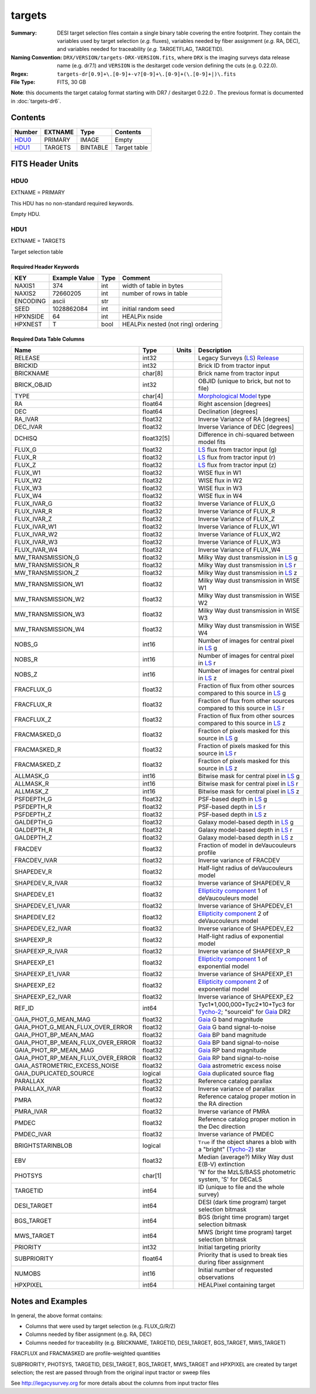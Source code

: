 =======
targets
=======

:Summary: DESI target selection files contain a single binary table covering the
    entire footprint.  They contain the variables used by target selection
    (*e.g.* fluxes), variables needed by fiber assignment (*e.g.* RA, DEC),
    and variables needed for traceability (*e.g.* TARGETFLAG, TARGETID).
:Naming Convention: ``DRX/VERSION/targets-DRX-VERSION.fits``, where ``DRX`` is the
    imaging surveys data release name (e.g. dr7.1) and ``VERSION`` is the
    desitarget code version defining the cuts (e.g. 0.22.0).
:Regex: ``targets-dr[0.9]+\.[0-9]+-v?[0-9]+\.[0-9]+(\.[0-9]+|)\.fits``
:File Type: FITS, 30 GB


**Note**: this documents the target catalog format starting with DR7 /
desitarget 0.22.0 .  The previous format is documented in :doc:`targets-dr6`.

Contents
========

====== ======= ======== ============
Number EXTNAME Type     Contents
====== ======= ======== ============
HDU0_  PRIMARY IMAGE    Empty
HDU1_  TARGETS BINTABLE Target table
====== ======= ======== ============

FITS Header Units
=================

HDU0
----

EXTNAME = PRIMARY

This HDU has no non-standard required keywords.

Empty HDU.

HDU1
----

EXTNAME = TARGETS

Target selection table

Required Header Keywords
~~~~~~~~~~~~~~~~~~~~~~~~

======== ============= ==== ==================================
KEY      Example Value Type Comment
======== ============= ==== ==================================
NAXIS1   374           int  width of table in bytes
NAXIS2   72660205      int  number of rows in table
ENCODING ascii         str
SEED     1028862084    int  initial random seed
HPXNSIDE 64            int  HEALPix nside
HPXNEST  T             bool HEALPix nested (not ring) ordering
======== ============= ==== ==================================

Required Data Table Columns
~~~~~~~~~~~~~~~~~~~~~~~~~~~

================================= ========== ===== ===================
Name                              Type       Units Description
================================= ========== ===== ===================
RELEASE                           int32            Legacy Surveys (`LS`_) `Release`_
BRICKID                           int32            Brick ID from tractor input
BRICKNAME                         char[8]          Brick name from tractor input
BRICK_OBJID                       int32            OBJID (unique to brick, but not to file)
TYPE                              char[4]          `Morphological Model`_ type
RA                                float64          Right ascension [degrees]
DEC                               float64          Declination [degrees]
RA_IVAR                           float32          Inverse Variance of RA [degrees]
DEC_IVAR                          float32          Inverse Variance of DEC [degrees]
DCHISQ                            float32[5]       Difference in chi-squared between model fits
FLUX_G                            float32          `LS`_ flux from tractor input (g)
FLUX_R                            float32          `LS`_ flux from tractor input (r)
FLUX_Z                            float32          `LS`_ flux from tractor input (z)
FLUX_W1                           float32          WISE flux in W1
FLUX_W2                           float32          WISE flux in W2
FLUX_W3                           float32          WISE flux in W3
FLUX_W4                           float32          WISE flux in W4
FLUX_IVAR_G                       float32          Inverse Variance of FLUX_G
FLUX_IVAR_R                       float32          Inverse Variance of FLUX_R
FLUX_IVAR_Z                       float32          Inverse Variance of FLUX_Z
FLUX_IVAR_W1                      float32          Inverse Variance of FLUX_W1
FLUX_IVAR_W2                      float32          Inverse Variance of FLUX_W2
FLUX_IVAR_W3                      float32          Inverse Variance of FLUX_W3
FLUX_IVAR_W4                      float32          Inverse Variance of FLUX_W4
MW_TRANSMISSION_G                 float32          Milky Way dust transmission in `LS`_ g
MW_TRANSMISSION_R                 float32          Milky Way dust transmission in `LS`_ r
MW_TRANSMISSION_Z                 float32          Milky Way dust transmission in `LS`_ z
MW_TRANSMISSION_W1                float32          Milky Way dust transmission in WISE W1
MW_TRANSMISSION_W2                float32          Milky Way dust transmission in WISE W2
MW_TRANSMISSION_W3                float32          Milky Way dust transmission in WISE W3
MW_TRANSMISSION_W4                float32          Milky Way dust transmission in WISE W4
NOBS_G                            int16            Number of images for central pixel in `LS`_ g
NOBS_R                            int16            Number of images for central pixel in `LS`_ r
NOBS_Z                            int16            Number of images for central pixel in `LS`_ z
FRACFLUX_G                        float32          Fraction of flux from other sources compared to this source in `LS`_ g
FRACFLUX_R                        float32          Fraction of flux from other sources compared to this source in `LS`_ r
FRACFLUX_Z                        float32          Fraction of flux from other sources compared to this source in `LS`_ z
FRACMASKED_G                      float32          Fraction of pixels masked for this source in `LS`_ g
FRACMASKED_R                      float32          Fraction of pixels masked for this source in `LS`_ r
FRACMASKED_Z                      float32          Fraction of pixels masked for this source in `LS`_ z
ALLMASK_G                         int16            Bitwise mask for central pixel in `LS`_ g
ALLMASK_R                         int16            Bitwise mask for central pixel in `LS`_ r
ALLMASK_Z                         int16            Bitwise mask for central pixel in `LS`_ z
PSFDEPTH_G                        float32          PSF-based depth in `LS`_ g
PSFDEPTH_R                        float32          PSF-based depth in `LS`_ r
PSFDEPTH_Z                        float32          PSF-based depth in `LS`_ z
GALDEPTH_G                        float32          Galaxy model-based depth in `LS`_ g
GALDEPTH_R                        float32          Galaxy model-based depth in `LS`_ r
GALDEPTH_Z                        float32          Galaxy model-based depth in `LS`_ z
FRACDEV                           float32          Fraction of model in deVaucouleurs profile
FRACDEV_IVAR                      float32          Inverse variance of FRACDEV
SHAPEDEV_R                        float32          Half-light radius of deVaucouleurs model
SHAPEDEV_R_IVAR                   float32          Inverse variance of SHAPEDEV_R
SHAPEDEV_E1                       float32          `Ellipticity component`_ 1 of deVaucouleurs model
SHAPEDEV_E1_IVAR                  float32          Inverse variance of SHAPEDEV_E1
SHAPEDEV_E2                       float32          `Ellipticity component`_ 2 of deVaucouleurs model
SHAPEDEV_E2_IVAR                  float32          Inverse variance of SHAPEDEV_E2
SHAPEEXP_R                        float32          Half-light radius of exponential model
SHAPEEXP_R_IVAR                   float32          Inverse variance of SHAPEEXP_R
SHAPEEXP_E1                       float32          `Ellipticity component`_ 1 of exponential model
SHAPEEXP_E1_IVAR                  float32          Inverse variance of SHAPEEXP_E1
SHAPEEXP_E2                       float32          `Ellipticity component`_ 2 of exponential model
SHAPEEXP_E2_IVAR                  float32          Inverse variance of SHAPEEXP_E2
REF_ID                            int64            Tyc1*1,000,000+Tyc2*10+Tyc3 for `Tycho-2`_; "sourceid" for `Gaia`_ DR2 
GAIA_PHOT_G_MEAN_MAG              float32          `Gaia`_ G band magnitude
GAIA_PHOT_G_MEAN_FLUX_OVER_ERROR  float32          `Gaia`_ G band signal-to-noise
GAIA_PHOT_BP_MEAN_MAG             float32          `Gaia`_ BP band magnitude
GAIA_PHOT_BP_MEAN_FLUX_OVER_ERROR float32          `Gaia`_ BP band signal-to-noise
GAIA_PHOT_RP_MEAN_MAG             float32          `Gaia`_ RP band magnitude
GAIA_PHOT_RP_MEAN_FLUX_OVER_ERROR float32          `Gaia`_ RP band signal-to-noise
GAIA_ASTROMETRIC_EXCESS_NOISE     float32          `Gaia`_ astrometric excess noise
GAIA_DUPLICATED_SOURCE            logical          `Gaia`_ duplicated source flag
PARALLAX                          float32          Reference catalog parallax
PARALLAX_IVAR                     float32          Inverse variance of parallax
PMRA                              float32          Reference catalog proper motion in the RA direction
PMRA_IVAR                         float32          Inverse variance of PMRA
PMDEC                             float32          Reference catalog proper motion in the Dec direction
PMDEC_IVAR                        float32          Inverse variance of PMDEC
BRIGHTSTARINBLOB                  logical          ``True`` if the object shares a blob with a "bright" (`Tycho-2`_) star
EBV                               float32          Median (average?) Milky Way dust E(B-V) extinction
PHOTSYS                           char[1]          'N' for the MzLS/BASS photometric system, 'S' for DECaLS
TARGETID                          int64            ID (unique to file and the whole survey)
DESI_TARGET                       int64            DESI (dark time program) target selection bitmask
BGS_TARGET                        int64            BGS (bright time program) target selection bitmask
MWS_TARGET                        int64            MWS (bright time program) target selection bitmask
PRIORITY                          int32            Initial targeting priority
SUBPRIORITY                       float64          Priority that is used to break ties during fiber assignment
NUMOBS                            int16            Initial number of requested observations
HPXPIXEL                          int64            HEALPixel containing target
================================= ========== ===== ===================


Notes and Examples
==================

In general, the above format contains:

* Columns that were used by target selection (e.g. FLUX_G/R/Z)
* Columns needed by fiber assignment (e.g. RA, DEC)
* Columns needed for traceability (e.g. BRICKNAME, TARGETID, DESI_TARGET, BGS_TARGET, MWS_TARGET)

FRACFLUX and FRACMASKED are profile-weighted quantities

SUBPRIORITY, PHOTSYS, TARGETID, DESI_TARGET, BGS_TARGET, MWS_TARGET and HPXPIXEL are created by target selection; the rest are passed through from the original input tractor or sweep files

See http://legacysurvey.org for more details about the columns from input tractor files

.. _`LS`: http://legacysurvey.org/dr7/catalogs/
.. _`ellipticity component`: http://legacysurvey.org/dr7/catalogs/
.. _`Release`: http://legacysurvey.org/release/
.. _`Morphological Model`: http://legacysurvey.org/dr7/catalogs/
.. _`Tycho-2`: https://heasarc.nasa.gov/W3Browse/all/tycho2.html
.. _`Gaia`: https://gea.esac.esa.int/archive/documentation//GDR2/Gaia_archive/chap_datamodel/sec_dm_main_tables/ssec_dm_gaia_source.html

